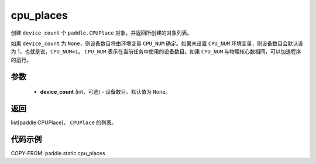 .. _cn_api_paddle_static_cpu_places:

cpu_places
-------------------------------

.. py:function:: paddle.static.cpu_places(device_count=None)


创建 ``device_count`` 个 ``paddle.CPUPlace`` 对象，并返回所创建的对象列表。

如果 ``device_count`` 为 ``None``，则设备数目将由环境变量 ``CPU_NUM`` 确定。如果未设置 ``CPU_NUM`` 环境变量，则设备数目会默认设为 1，也就是说，``CPU_NUM=1``。
``CPU_NUM`` 表示在当前任务中使用的设备数目。如果 ``CPU_NUM`` 与物理核心数相同，可以加速程序的运行。

参数
:::::::::
  - **device_count** (int，可选) - 设备数目。默认值为 ``None``。

返回
:::::::::
list[paddle.CPUPlace]， ``CPUPlace`` 的列表。

代码示例
:::::::::

COPY-FROM: paddle.static.cpu_places
